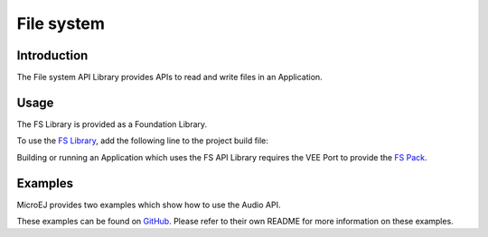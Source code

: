.. _fs_api:

File system
===========

Introduction
------------

The File system API Library provides APIs to read and write files in an Application.

.. _fs_api_usage:

Usage
-----

The FS Library is provided as a Foundation Library.

To use the `FS Library <https://repository.microej.com/modules/ej/api/fs//>`_, add the following line to the project build file:

.. tabs::

   .. tab:: SDK 6 (build.gradle.kts)

      .. code-block:: kotlin

         implementation("ej.api:fs:2.1.1")

   .. tab:: SDK 5 (module.ivy)

      .. code-block:: xml

         <dependency org="ej.api" name="fs" rev="2.1.1"/>

Building or running an Application which uses the FS API Library requires the VEE Port to provide the `FS Pack <https://repository.microej.com/modules/com/microej/pack/fs/>`_.

Examples
--------

MicroEJ provides two examples which show how to use the Audio API.

These examples can be found on `GitHub <https://github.com/MicroEJ/Example-Foundation-Libraries>`_.
Please refer to their own README for more information on these examples.
